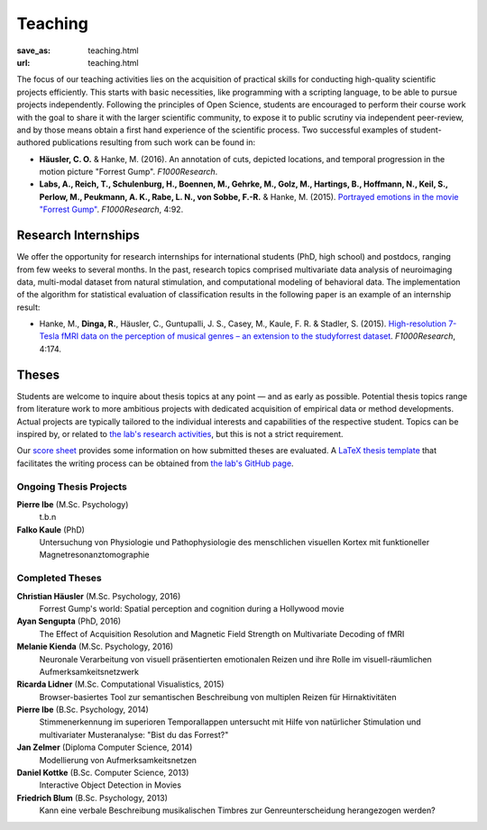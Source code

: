 Teaching
********
:save_as: teaching.html
:url: teaching.html

The focus of our teaching activities lies on the acquisition of practical
skills for conducting high-quality scientific projects efficiently. This starts
with basic necessities, like programming with a scripting language, to be able
to pursue projects independently. Following the principles of Open Science,
students are encouraged to perform their course work with the goal to share it
with the larger scientific community, to expose it to public scrutiny via
independent peer-review, and by those means obtain a first hand experience of
the scientific process. Two successful examples of student-authored
publications resulting from such work can be found in:

* **Häusler, C. O.** & Hanke, M. (2016). An annotation of cuts, depicted locations,
  and temporal progression in the motion picture "Forrest Gump".
  *F1000Research*.

* **Labs, A., Reich, T., Schulenburg, H., Boennen, M., Gehrke, M., Golz, M.,
  Hartings, B., Hoffmann, N., Keil, S., Perlow, M., Peukmann, A. K.,
  Rabe, L. N., von Sobbe, F.-R.** & Hanke, M. (2015).
  `Portrayed emotions in the movie "Forrest Gump"
  <http://f1000research.com/articles/4-92>`_. *F1000Research*, 4:92.


Research Internships
====================

We offer the opportunity for research internships for international students
(PhD, high school) and postdocs, ranging from few weeks to several months.
In the past, research topics comprised multivariate data analysis of
neuroimaging data, multi-modal dataset from natural stimulation, and
computational modeling of behavioral data. The implementation of the algorithm
for statistical evaluation of classification results in the following paper
is an example of an internship result:

* Hanke, M., **Dinga, R.**, Häusler, C., Guntupalli, J. S., Casey, M., Kaule,
  F. R. & Stadler, S. (2015). `High-resolution 7-Tesla fMRI data on the
  perception of musical genres – an extension to the studyforrest dataset
  <http://f1000research.com/articles/4-174>`_. *F1000Research*, 4:174.


Theses
======

Students are welcome to inquire about thesis topics at any point — and as early
as possible. Potential thesis topics range from literature work to more
ambitious projects with dedicated acquisition of empirical data or method
developments. Actual projects are typically tailored to the individual interests
and capabilities of the respective student. Topics can be inspired by, or
related to `the lab's research activities </research.html>`_, but this is not
a strict requirement.

Our `score sheet
<http://www.ipsy.ovgu.de/ipsy_media/Psychoinformatik/begutachtung_abschlussarbeiten_pdf-download-1-p-2186.pdf>`_
provides some information on how submitted theses are evaluated. A `LaTeX
thesis template <https://github.com/psychoinformatics-de/thesis-template>`_
that facilitates the writing process can be obtained from `the lab's GitHub
page <https://github.com/psychoinformatics-de>`_.


Ongoing Thesis Projects
-----------------------

**Pierre Ibe** (M.Sc. Psychology)
  t.b.n

**Falko Kaule** (PhD)
  Untersuchung von Physiologie und Pathophysiologie des menschlichen visuellen
  Kortex mit funktioneller Magnetresonanztomographie

Completed Theses
----------------

**Christian Häusler** (M.Sc. Psychology, 2016)
  Forrest Gump's world: Spatial perception and cognition during a Hollywood
  movie

**Ayan Sengupta** (PhD, 2016)
  The Effect of Acquisition Resolution and Magnetic Field Strength on
  Multivariate Decoding of fMRI

**Melanie Kienda** (M.Sc. Psychology, 2016)
  Neuronale Verarbeitung von visuell präsentierten emotionalen Reizen und ihre
  Rolle im visuell-räumlichen Aufmerksamkeitsnetzwerk

**Ricarda Lidner** (M.Sc. Computational Visualistics, 2015)
  Browser-basiertes Tool zur semantischen Beschreibung von multiplen Reizen für
  Hirnaktivitäten

**Pierre Ibe** (B.Sc. Psychology, 2014)
  Stimmenerkennung im superioren Temporallappen untersucht mit Hilfe von
  natürlicher Stimulation und multivariater Musteranalyse: "Bist du das
  Forrest?"

**Jan Zelmer** (Diploma Computer Science, 2014)
  Modellierung von Aufmerksamkeitsnetzen

**Daniel Kottke** (B.Sc. Computer Science, 2013)
  Interactive Object Detection in Movies

**Friedrich Blum** (B.Sc. Psychology, 2013)
  Kann eine verbale Beschreibung musikalischen Timbres zur Genreunterscheidung
  herangezogen werden?

